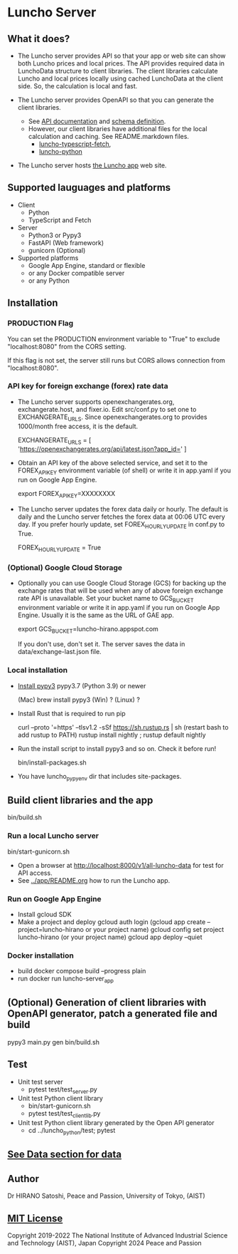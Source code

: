 * Luncho Server

** What it does?

  - The Luncho server provides API so that your app or web site can show both Luncho prices and
    local prices. The API provides required data in LunchoData structure to client libraries. The
    client libraries calculate Luncho and local prices locally using cached LunchoData at the client
    side. So, the calculation is local and fast.

  - The Luncho server provides OpenAPI so that you can generate the client libraries.
    - See [[https://www.luncho-de-peace.org/redoc][API documentation]] and [[https://www.luncho-de-peace.org/openapi.json ][schema definition]].
    - However, our client libraries have additional files for the local calculation and caching. See
      README.markdown files.
      - [[../luncho-typescript-fetch][luncho-typescript-fetch]],
      - [[../luncho-python][luncho-python]]

  - The Luncho server hosts [[../app][the Luncho app]] web site.

** Supported lauguages and platforms

  - Client
    - Python
    - TypeScript and Fetch
  - Server
    - Python3 or Pypy3
    - FastAPI (Web framework)
    - gunicorn (Optional)

  - Supported platforms
    - Google App Engine, standard or flexible
    - or any Docker compatible server
    - or any Python

** Installation

*** PRODUCTION Flag

    You can set the PRODUCTION environment variable to "True" to exclude "localhost:8080" from the CORS setting.

    If this flag is not set, the server still runs but CORS allows connection from "localhost:8080".

*** API key for foreign exchange (forex) rate data

  - The Luncho server supports openexchangerates.org, exchangerate.host, and fixer.io. Edit
    src/conf.py to set one to EXCHANGERATE_URLS. Since openexchangerates.org to provides 1000/month
    free access, it is the default.

    EXCHANGERATE_URLS         = [ 'https://openexchangerates.org/api/latest.json?app_id=' ]

  - Obtain an API key of the above selected service, and set it to the FOREX_API_KEY environment
    variable (of shell) or write it in app.yaml if you run on Google App Engine.

    export FOREX_API_KEY=XXXXXXXX

  - The Luncho server updates the forex data daily or hourly. The default is daily and the Luncho
    server fetches the forex data at 00:06 UTC every day. If you prefer hourly update, set
    FOREX_HOURLY_UPDATE in conf.py to True.

    FOREX_HOURLY_UPDATE = True


*** (Optional) Google Cloud Storage

  - Optionally you can use Google Cloud Storage (GCS) for backing up the exchange rates that will be
    used when any of above foreign exchange rate API is unavailable.  Set your bucket name to
    GCS_BUCKET environment variable or write it in app.yaml if you run on Google App Engine. Usually
    it is the same as the URL of GAE app.

    export GCS_BUCKET=luncho-hirano.appspot.com

    If you don't use, don't set it. The server saves the data in data/exchange-last.json file.

*** Local installation

  - [[https://www.pypy.org/download.html][Install pypy3]]  pypy3.7 (Python 3.9) or newer

    (Mac) brew install pypy3
    (Win) ?
    (Linux) ?

  - Install Rust that is required to run pip

    curl --proto '=https' --tlsv1.2 -sSf https://sh.rustup.rs | sh
       (restart bash to add rustup to PATH)
    rustup install nightly ; rustup default nightly

  - Run the install script to install pypy3 and so on. Check it before run!

    bin/install-packages.sh

  - You have luncho_pypyenv dir that includes site-packages.

** Build client libraries and the app

   bin/build.sh

*** Run a local Luncho server

  bin/start-gunicorn.sh

  - Open a browser at [[http://localhost:8000/v1/all-luncho-data]] for test for API access.
  - See [[../app/README.org][../app/README.org]] how to run the Luncho app.

*** Run on Google App Engine

  - Install gcloud SDK
  - Make a project and deploy
    gcloud auth login
      (gcloud app create --project=luncho-hirano    or your project name)
    gcloud config set project luncho-hirano       (or your project name)
    gcloud app deploy --quiet

*** Docker installation

  - build
     docker compose build --progress plain
  - run
     docker run luncho-server_app

** (Optional) Generation of client libraries with OpenAPI generator, patch a generated file and build

    pypy3 main.py gen
    bin/build.sh

** Test

  - Unit test server
    - pytest test/test_server.py

  - Unit test Python client library
    - bin/start-gunicorn.sh
    - pytest test/test_client_lib.py

  - Unit test Python client library generated by the Open API generator
    - cd ../luncho_python/test; pytest

** [[https://luncho-de-peace.org/#/about][See Data section for data]]

** Author

Dr HIRANO Satoshi, Peace and Passion, University of Tokyo, (AIST)

** [[../LICENSE][MIT License]]

Copyright 2019-2022 The National Institute of Advanced Industrial Science and Technology (AIST), Japan
Copyright 2024 Peace and Passion
